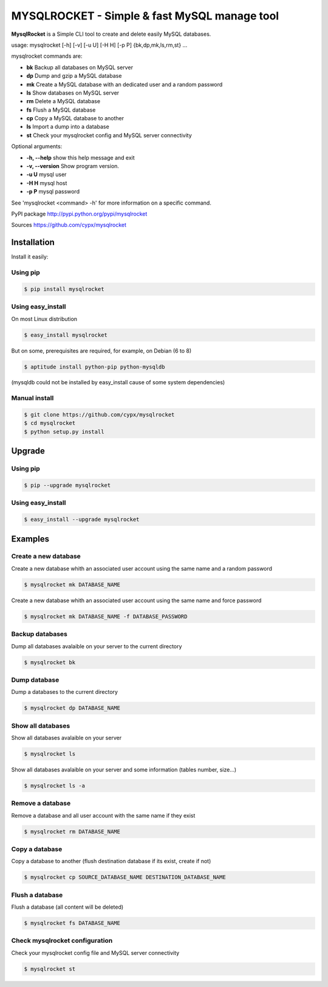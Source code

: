 ***********************************************
MYSQLROCKET  - Simple & fast MySQL manage tool
***********************************************

**MysqlRocket** is a Simple CLI tool to create and delete easily MySQL databases.

|flattr|_

usage: mysqlrocket [-h] [-v] [-u U] [-H H] [-p P] {bk,dp,mk,ls,rm,st} ...

mysqlrocket commands are:

* **bk**        Backup all databases on MySQL server
* **dp**        Dump and gzip a MySQL database
* **mk**        Create a MySQL database with an dedicated user and a random password
* **ls**        Show databases on MySQL server
* **rm**        Delete a MySQL database
* **fs**        Flush a MySQL database
* **cp**        Copy a MySQL database to another
* **ls**        Import a dump into a database
* **st**     	Check your mysqlrocket config and MySQL server connectivity

Optional arguments:

* **-h, --help**     show this help message and exit
* **-v, --version**  Show program version.
* **-u U**           mysql user
* **-H H**           mysql host
* **-p P**           mysql password

See 'mysqlrocket <command> -h' for more information on a specific command.

PyPI package `<http://pypi.python.org/pypi/mysqlrocket>`__

Sources `<https://github.com/cypx/mysqlrocket>`__

Installation
##############

Install it easily:

Using pip
**************

.. code-block:: bash

	$ pip install mysqlrocket

Using easy_install
*********************

On most Linux distribution

.. code-block:: bash

	$ easy_install mysqlrocket

But on some, prerequisites are required, for example, on Debian (6 to 8)

.. code-block:: bash

	$ aptitude install python-pip python-mysqldb

(mysqldb could not be installed by easy_install cause of some system dependencies)

Manual install
*********************

.. code-block:: bash

	$ git clone https://github.com/cypx/mysqlrocket
	$ cd mysqlrocket
	$ python setup.py install

Upgrade
##########

Using pip
**************

.. code-block:: bash

	$ pip --upgrade mysqlrocket

Using easy_install
*********************

.. code-block:: bash

	$ easy_install --upgrade mysqlrocket

Examples
##########

Create a new database
*************************

Create a new database whith an associated user account using the same name and a random password

.. code-block:: bash

	$ mysqlrocket mk DATABASE_NAME

Create a new database whith an associated user account using the same name and force password

.. code-block:: bash

	$ mysqlrocket mk DATABASE_NAME -f DATABASE_PASSWORD

Backup databases
*************************

Dump all databases avalaible on your server to the current directory

.. code-block:: bash

	$ mysqlrocket bk

Dump database
*************************

Dump a databases to the current directory

.. code-block:: bash

	$ mysqlrocket dp DATABASE_NAME


Show all databases
*************************

Show all databases avalaible on your server

.. code-block:: bash

	$ mysqlrocket ls

Show all databases avalaible on your server and some information (tables number, size...)

.. code-block:: bash

	$ mysqlrocket ls -a

Remove a database
*************************

Remove a database and all user account with the same name if they exist

.. code-block:: bash

	$ mysqlrocket rm DATABASE_NAME

Copy a database
*************************

Copy a database to another (flush destination database if its exist, create if not)

.. code-block:: bash

	$ mysqlrocket cp SOURCE_DATABASE_NAME DESTINATION_DATABASE_NAME

Flush a database
*************************

Flush a database (all content will be deleted)

.. code-block:: bash

	$ mysqlrocket fs DATABASE_NAME

Check mysqlrocket configuration
************************************

Check your mysqlrocket config file and MySQL server connectivity

.. code-block:: bash

	$ mysqlrocket st




.. |flattr| image:: http://api.flattr.com/button/flattr-badge-large.png
 :alt: Flattr this git repo
.. _flattr: https://flattr.com/submit/auto?user_id=cypx&url=https://github.com/cypx/mysqlrocket&title=mysqlrocket&language=&tags=github&category=software
